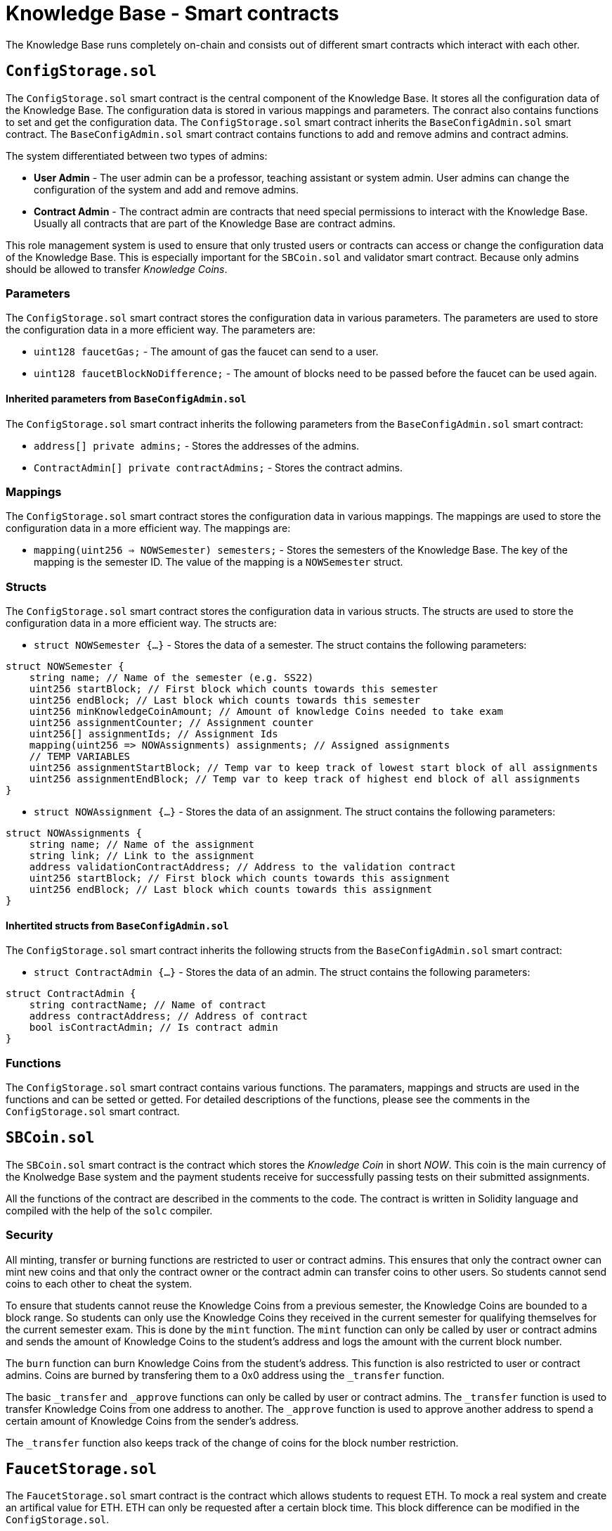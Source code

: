 = Knowledge Base - Smart contracts

The Knowledge Base runs completely on-chain and consists out of different smart contracts which interact with each other.

:toc: 

== `ConfigStorage.sol`
The `ConfigStorage.sol` smart contract is the central component of the Knowledge Base. It stores all the configuration data of the Knowledge Base. The configuration data is stored in various mappings and parameters. The conract also contains functions to set and get the configuration data. The `ConfigStorage.sol` smart contract inherits the `BaseConfigAdmin.sol` smart contract. The `BaseConfigAdmin.sol` smart contract contains functions to add and remove admins and contract admins.

The system differentiated between two types of admins:

* *User Admin* - The user admin can be a professor, teaching assistant or system admin. User admins can change the configuration of the system and add and remove admins.
* *Contract Admin* - The contract admin are contracts that need special permissions to interact with the Knowledge Base. Usually all contracts that are part of the Knowledge Base are contract admins.

This role management system is used to ensure that only trusted users or contracts can access or change the configuration data of the Knowledge Base. This is especially important for the `SBCoin.sol` and validator smart contract. Because only admins should be allowed to transfer _Knowledge Coins_.

=== Parameters
The `ConfigStorage.sol` smart contract stores the configuration data in various parameters. The parameters are used to store the configuration data in a more efficient way. The parameters are:

* `uint128 faucetGas;` - The amount of gas the faucet can send to a user.
* `uint128 faucetBlockNoDifference;` - The amount of blocks need to be passed before the faucet can be used again.

==== Inherited parameters from `BaseConfigAdmin.sol`
The `ConfigStorage.sol` smart contract inherits the following parameters from the `BaseConfigAdmin.sol` smart contract:

* `address[] private admins;` - Stores the addresses of the admins.
* `ContractAdmin[] private contractAdmins;` - Stores the contract admins.

=== Mappings
The `ConfigStorage.sol` smart contract stores the configuration data in various mappings. The mappings are used to store the configuration data in a more efficient way. The mappings are:

* `mapping(uint256 => NOWSemester) semesters;` - Stores the semesters of the Knowledge Base. The key of the mapping is the semester ID. The value of the mapping is a `NOWSemester` struct.

=== Structs
The `ConfigStorage.sol` smart contract stores the configuration data in various structs. The structs are used to store the configuration data in a more efficient way. The structs are:


* `struct NOWSemester {...}` - Stores the data of a semester. The struct contains the following parameters: 
[source,solidity]
----
struct NOWSemester {
    string name; // Name of the semester (e.g. SS22)
    uint256 startBlock; // First block which counts towards this semester
    uint256 endBlock; // Last block which counts towards this semester
    uint256 minKnowledgeCoinAmount; // Amount of knowledge Coins needed to take exam
    uint256 assignmentCounter; // Assignment counter
    uint256[] assignmentIds; // Assignment Ids
    mapping(uint256 => NOWAssignments) assignments; // Assigned assignments
    // TEMP VARIABLES
    uint256 assignmentStartBlock; // Temp var to keep track of lowest start block of all assignments
    uint256 assignmentEndBlock; // Temp var to keep track of highest end block of all assignments
}
----

* `struct NOWAssignment {...}` - Stores the data of an assignment. The struct contains the following parameters:
[source,solidity]
----
struct NOWAssignments {
    string name; // Name of the assignment
    string link; // Link to the assignment
    address validationContractAddress; // Address to the validation contract
    uint256 startBlock; // First block which counts towards this assignment
    uint256 endBlock; // Last block which counts towards this assignment
}
----

==== Inhertited structs from `BaseConfigAdmin.sol`
The `ConfigStorage.sol` smart contract inherits the following structs from the `BaseConfigAdmin.sol` smart contract:

* `struct ContractAdmin {...}` - Stores the data of an admin. The struct contains the following parameters:
[source,solidity]
----
struct ContractAdmin {
    string contractName; // Name of contract
    address contractAddress; // Address of contract
    bool isContractAdmin; // Is contract admin
}
----

=== Functions
The `ConfigStorage.sol` smart contract contains various functions. The paramaters, mappings and structs are used in the functions and can be setted or getted. For detailed descriptions of the functions, please see the comments in the `ConfigStorage.sol` smart contract.

== `SBCoin.sol`
The `SBCoin.sol` smart contract is the contract which stores the _Knowledge Coin_ in short _NOW_. This coin is the main currency of the Knolwedge Base system and the payment students receive for successfully passing tests on their submitted assignments.

All the functions of the contract are described in the comments to the code. The contract is written in Solidity language and compiled with the help of the `solc` compiler.

=== Security

All minting, transfer or burning functions are restricted to user or contract admins. This ensures that only the contract owner can mint new coins and that only the contract owner or the contract admin can transfer coins to other users. So students cannot send coins to each other to cheat the system.

To ensure that students cannot reuse the Knowledge Coins from a previous semester, the Knowledge Coins are bounded to a block range. So students can only use the Knowledge Coins they received in the current semester for qualifying themselves for the current semester exam. This is done by the `mint` function. The `mint` function can only be called by user or contract admins and sends the amount of Knowledge Coins to the student's address and logs the amount with the current block number.

The `burn` function can burn Knowledge Coins from the student's address. This function is also restricted to user or contract admins. Coins are burned by transfering them to a 0x0 address using the `_transfer` function.

The basic `_transfer` and `_approve` functions can only be called by user or contract admins. The `_transfer` function is used to transfer Knowledge Coins from one address to another. The `_approve` function is used to approve another address to spend a certain amount of Knowledge Coins from the sender's address.

The `_transfer` function also keeps track of the change of coins for the block number restriction.

== `FaucetStorage.sol`

The `FaucetStorage.sol` smart contract is the contract which allows students to request ETH. To mock a real system and create an artifical value for ETH. ETH can only be requested after a certain block time. This block difference can be modified in the `ConfigStorage.sol`.

All the functions of the contract are described in the comments to the code. The contract is written in Solidity language and compiled with the help of the `solc` compiler.

Every student can request ETH from the contract. The contract will check if the student has already requested ETH in the defined block difference range. If not the contract will send ETH to the student and store the block number of the transaction. If the student has already requested ETH in the defined block difference range, the contract will not send ETH to the student.

== Assignment Validator 

Here is an explanation of the concept of the assignment validators. 

The job of the assignment validator is to check the validity of the assignment. The contract is doing this by interacting with the assignment of the student and calling different functions and checking the return values or the change of the state of the contract.

Each assignment validator, for convenience sake we call it _validator_, is pack of different contracts. 

image::validator_example.png[]

Contracts in the:

* **/helper** directory are contracts that are used by the validator to check the validity of the assignment. They usually create components like an exchange of registry which are used by the validator or students.

* **/interface** directory are contracts that store the interface of the assignment. They are used by the validator to call the functions of the assignment. The student needs to name his functions in the same way as written in the interface and also define the input and output parameters in the same way.

* base directory contains the validator contracts. The contract without any suffix e.g. _Validator2.sol_ is the main validator contract. The other contracts e.g. _Validator2TaskC.sol_ are used to check single tasks, for this file it only checks tasks which where requested in _Task C_ of the assignment. The vase validator is organizing the calls to the task validators and is also responsible for the payment of the student.

=== Process

The student calls the `test(address)` function using the react frontent. He passes his assignment contract address. The validator than runs various tests on this contract. For each passed task the student receives a certain amount of predefined tokens. **No subpoints can be paid out**. The student can call the `test(address)` function as often as he wants. Each test gets registered and stored in a mapping. The result of the test can be accessed via the test id. This allows the student to see which tasks he passed and which not. The student can also see the reason why a task was not passed.

If the student is happy with the result he can call the `submit(address)` function. This function will test the assignment again and than pays the student the tokens he earned. The student can only call this function once. After the student called this function the validator will not accept any more submit for this assignment.

The contract needs to be:

* Deployed and submitted in block range of the assignment
* The student needs to be the owner of the contract
* No other submission is registered for this assignment by the `msg.sender`

**IMPORTANT:** 

* The student always needs to call the `test(address)` and `submit(address)` function by their own. Because the system checks if the `msg.sender` is the owner of the contract. Furhter the `msg.sender` receives the tokens. Ensure to not try to submit an assignment via another contract.

* The owner of the contract is trackd by the `BaseAssignment.sol` contract. The `BaseAssignment.sol` is inherited by the validator. To set the owner the function `setAssignmentOwner` takes the `msg.sender` as the contract address and the `tx.origin` as the owner. So here the `setAssignmentOwner` **must be called by the student contract**. If the student is using a proxy contract the `setAssignmentOwner` function will log the wrong contract address. This will result in the fact that the student cannot submit the assignment.

* It is only possible to once set the block creation and contract admin.

=== Security

To ensure that the student who submits the assignment is really the owner of the contract. Each student needs to inherit his assignment from the `BaseAssignment.sol` contract. This contract stores calls the corresponding validator contract and stores the _owner_ and _block number_ of creation. By storing the owner and the block number of creation we can ensure that the student is the owner of the contract and that the student is not trying to submit an assignment which is too old. Further the student cannot change the values.

=== Admin

It is possible to remove an already submitted Assignment by calling the `removeSubmittedAssignment(address)` function. This function is of course restricted to user or contract admins. The function will remove the assignment from the mapping and the student can submit the assignment again. BUT the student will also lose the tokens he already earned (`burn` function used).